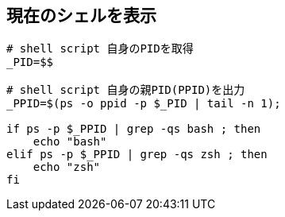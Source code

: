 == 現在のシェルを表示

[, shell]
----
# shell script 自身のPIDを取得
_PID=$$

# shell script 自身の親PID(PPID)を出力
_PPID=$(ps -o ppid -p $_PID | tail -n 1);

if ps -p $_PPID | grep -qs bash ; then
    echo "bash"
elif ps -p $_PPID | grep -qs zsh ; then
    echo "zsh"
fi
----
